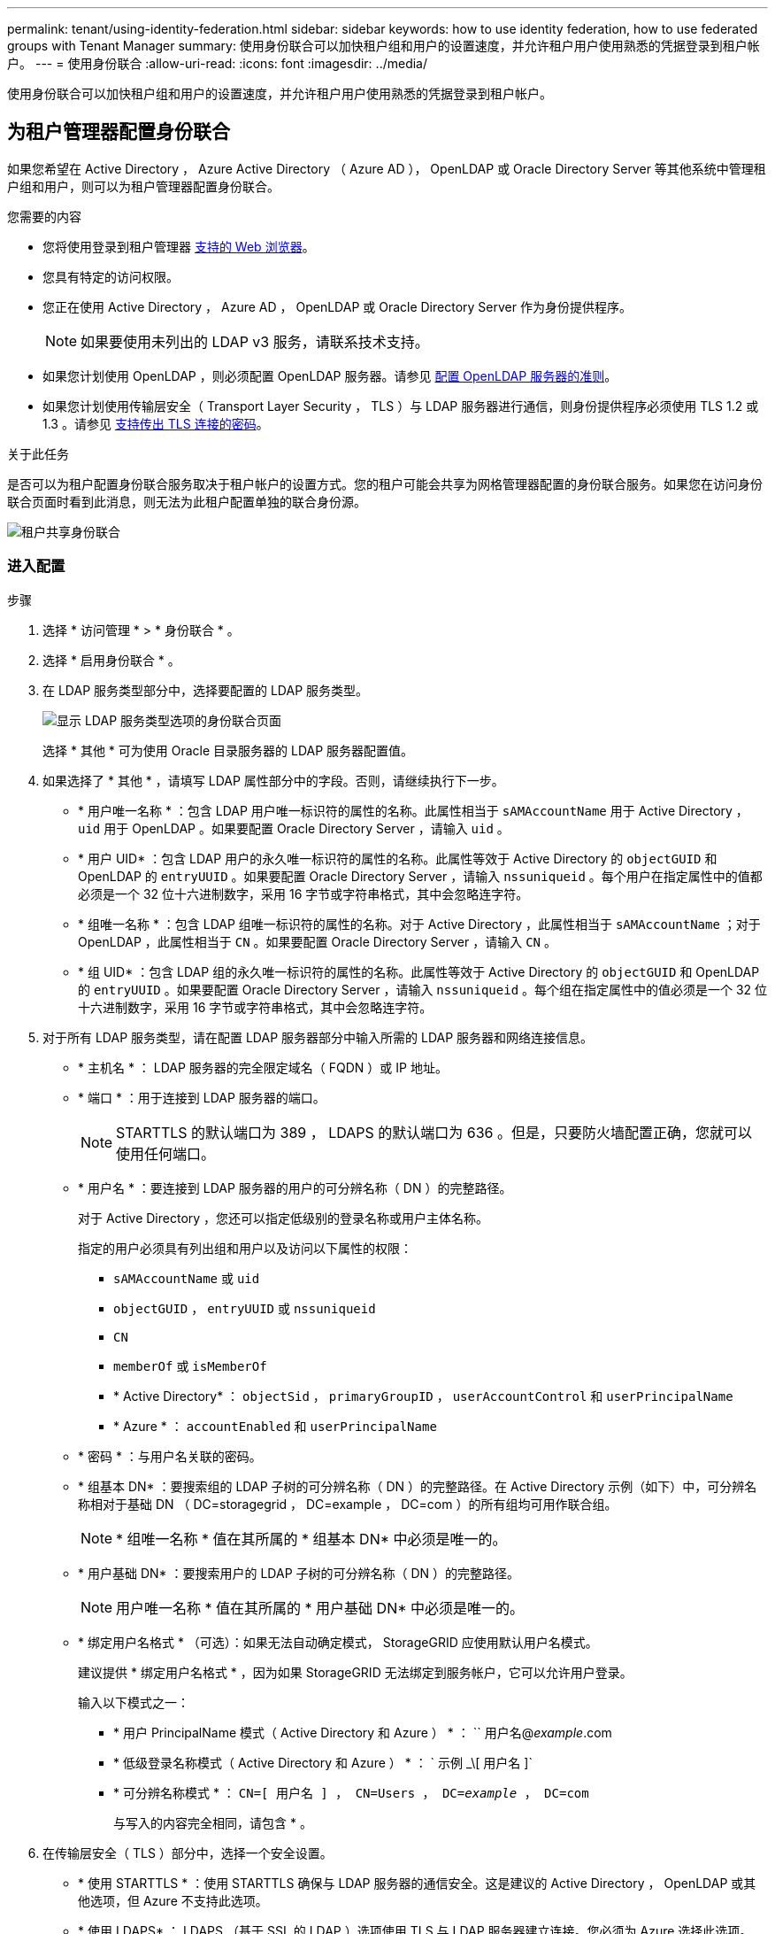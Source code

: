 ---
permalink: tenant/using-identity-federation.html 
sidebar: sidebar 
keywords: how to use identity federation, how to use federated groups with Tenant Manager 
summary: 使用身份联合可以加快租户组和用户的设置速度，并允许租户用户使用熟悉的凭据登录到租户帐户。 
---
= 使用身份联合
:allow-uri-read: 
:icons: font
:imagesdir: ../media/


[role="lead"]
使用身份联合可以加快租户组和用户的设置速度，并允许租户用户使用熟悉的凭据登录到租户帐户。



== 为租户管理器配置身份联合

如果您希望在 Active Directory ， Azure Active Directory （ Azure AD ）， OpenLDAP 或 Oracle Directory Server 等其他系统中管理租户组和用户，则可以为租户管理器配置身份联合。

.您需要的内容
* 您将使用登录到租户管理器 xref:../admin/web-browser-requirements.adoc[支持的 Web 浏览器]。
* 您具有特定的访问权限。
* 您正在使用 Active Directory ， Azure AD ， OpenLDAP 或 Oracle Directory Server 作为身份提供程序。
+

NOTE: 如果要使用未列出的 LDAP v3 服务，请联系技术支持。

* 如果您计划使用 OpenLDAP ，则必须配置 OpenLDAP 服务器。请参见 <<配置 OpenLDAP 服务器的准则>>。
* 如果您计划使用传输层安全（ Transport Layer Security ， TLS ）与 LDAP 服务器进行通信，则身份提供程序必须使用 TLS 1.2 或 1.3 。请参见 xref:../admin/supported-ciphers-for-outgoing-tls-connections.adoc[支持传出 TLS 连接的密码]。


.关于此任务
是否可以为租户配置身份联合服务取决于租户帐户的设置方式。您的租户可能会共享为网格管理器配置的身份联合服务。如果您在访问身份联合页面时看到此消息，则无法为此租户配置单独的联合身份源。

image::../media/tenant_shares_identity_federation.png[租户共享身份联合]



=== 进入配置

.步骤
. 选择 * 访问管理 * > * 身份联合 * 。
. 选择 * 启用身份联合 * 。
. 在 LDAP 服务类型部分中，选择要配置的 LDAP 服务类型。
+
image::../media/ldap_service_type.png[显示 LDAP 服务类型选项的身份联合页面]

+
选择 * 其他 * 可为使用 Oracle 目录服务器的 LDAP 服务器配置值。

. 如果选择了 * 其他 * ，请填写 LDAP 属性部分中的字段。否则，请继续执行下一步。
+
** * 用户唯一名称 * ：包含 LDAP 用户唯一标识符的属性的名称。此属性相当于 `sAMAccountName` 用于 Active Directory ， `uid` 用于 OpenLDAP 。如果要配置 Oracle Directory Server ，请输入 `uid` 。
** * 用户 UID* ：包含 LDAP 用户的永久唯一标识符的属性的名称。此属性等效于 Active Directory 的 `objectGUID` 和 OpenLDAP 的 `entryUUID` 。如果要配置 Oracle Directory Server ，请输入 `nssuniqueid` 。每个用户在指定属性中的值都必须是一个 32 位十六进制数字，采用 16 字节或字符串格式，其中会忽略连字符。
** * 组唯一名称 * ：包含 LDAP 组唯一标识符的属性的名称。对于 Active Directory ，此属性相当于 `sAMAccountName` ；对于 OpenLDAP ，此属性相当于 `CN` 。如果要配置 Oracle Directory Server ，请输入 `CN` 。
** * 组 UID* ：包含 LDAP 组的永久唯一标识符的属性的名称。此属性等效于 Active Directory 的 `objectGUID` 和 OpenLDAP 的 `entryUUID` 。如果要配置 Oracle Directory Server ，请输入 `nssuniqueid` 。每个组在指定属性中的值必须是一个 32 位十六进制数字，采用 16 字节或字符串格式，其中会忽略连字符。


. 对于所有 LDAP 服务类型，请在配置 LDAP 服务器部分中输入所需的 LDAP 服务器和网络连接信息。
+
** * 主机名 * ： LDAP 服务器的完全限定域名（ FQDN ）或 IP 地址。
** * 端口 * ：用于连接到 LDAP 服务器的端口。
+

NOTE: STARTTLS 的默认端口为 389 ， LDAPS 的默认端口为 636 。但是，只要防火墙配置正确，您就可以使用任何端口。

** * 用户名 * ：要连接到 LDAP 服务器的用户的可分辨名称（ DN ）的完整路径。
+
对于 Active Directory ，您还可以指定低级别的登录名称或用户主体名称。

+
指定的用户必须具有列出组和用户以及访问以下属性的权限：

+
*** `sAMAccountName` 或 `uid`
*** `objectGUID` ， `entryUUID` 或 `nssuniqueid`
*** `CN`
*** `memberOf` 或 `isMemberOf`
*** * Active Directory* ： `objectSid` ， `primaryGroupID` ， `userAccountControl` 和 `userPrincipalName`
*** * Azure * ： `accountEnabled` 和 `userPrincipalName`


** * 密码 * ：与用户名关联的密码。
** * 组基本 DN* ：要搜索组的 LDAP 子树的可分辨名称（ DN ）的完整路径。在 Active Directory 示例（如下）中，可分辨名称相对于基础 DN （ DC=storagegrid ， DC=example ， DC=com ）的所有组均可用作联合组。
+

NOTE: * 组唯一名称 * 值在其所属的 * 组基本 DN* 中必须是唯一的。

** * 用户基础 DN* ：要搜索用户的 LDAP 子树的可分辨名称（ DN ）的完整路径。
+

NOTE: 用户唯一名称 * 值在其所属的 * 用户基础 DN* 中必须是唯一的。

** * 绑定用户名格式 * （可选）：如果无法自动确定模式， StorageGRID 应使用默认用户名模式。
+
建议提供 * 绑定用户名格式 * ，因为如果 StorageGRID 无法绑定到服务帐户，它可以允许用户登录。

+
输入以下模式之一：

+
*** * 用户 PrincipalName 模式（ Active Directory 和 Azure ） * ： `` 用户名@_example_.com
*** * 低级登录名称模式（ Active Directory 和 Azure ） * ： ` 示例 _\[ 用户名 ]`
*** * 可分辨名称模式 * ： `CN=[ 用户名 ] ， CN=Users ， DC=_example_ ， DC=com`
+
与写入的内容完全相同，请包含 * 。





. 在传输层安全（ TLS ）部分中，选择一个安全设置。
+
** * 使用 STARTTLS * ：使用 STARTTLS 确保与 LDAP 服务器的通信安全。这是建议的 Active Directory ， OpenLDAP 或其他选项，但 Azure 不支持此选项。
** * 使用 LDAPS* ： LDAPS （基于 SSL 的 LDAP ）选项使用 TLS 与 LDAP 服务器建立连接。您必须为 Azure 选择此选项。
** * 请勿使用 TLS* ： StorageGRID 系统与 LDAP 服务器之间的网络流量将不会受到保护。Azure 不支持此选项。
+

NOTE: 如果 Active Directory 服务器强制实施 LDAP 签名，则不支持使用 * 不使用 TLS* 选项。您必须使用 STARTTLS 或 LDAPS 。



. 如果选择 STARTTLS 或 LDAPS ，请选择用于保护连接安全的证书。
+
** * 使用操作系统 CA 证书 * ：使用操作系统上安装的默认网格 CA 证书确保连接安全。
** * 使用自定义 CA 证书 * ：使用自定义安全证书。
+
如果选择此设置，请将自定义安全证书复制并粘贴到 CA 证书文本框中。







=== 测试连接并保存配置

输入所有值后，必须先测试连接，然后才能保存配置。如果您提供了 LDAP 服务器的连接设置和绑定用户名格式，则 StorageGRID 会对其进行验证。

. 选择 * 测试连接 * 。
. 如果未提供绑定用户名格式：
+
** 如果连接设置有效，则会显示 "`Test connection successful` " 消息。选择 * 保存 * 以保存配置。
** 如果连接设置无效，则会显示 "`test connection could not be established` " 消息。选择 * 关闭 * 。然后，解决所有问题并重新测试连接。


. 如果您提供了绑定用户名格式，请输入有效联合用户的用户名和密码。
+
例如，输入您自己的用户名和密码。请勿在用户名中包含任何特殊字符，例如 @ 或 / 。

+
image::../media/identity_federation_test_connection.png[身份联合提示以验证绑定用户名格式]

+
** 如果连接设置有效，则会显示 "`Test connection successful` " 消息。选择 * 保存 * 以保存配置。
** 如果连接设置，绑定用户名格式或测试用户名和密码无效，则会显示一条错误消息。解决所有问题并重新测试连接。






== 强制与身份源同步

StorageGRID 系统会定期同步身份源中的联合组和用户。如果要尽快启用或限制用户权限，可以强制启动同步。

.步骤
. 转到身份联合页面。
. 选择页面顶部的 * 同步服务器 * 。
+
同步过程可能需要一些时间，具体取决于您的环境。

+

NOTE: 如果存在正在同步身份源中的联合组和用户的问题描述 ，则会触发 * 身份联合同步失败 * 警报。





== 禁用身份联合

您可以临时或永久禁用组和用户的身份联合。禁用身份联合后， StorageGRID 与身份源之间不会进行通信。但是，您配置的任何设置都将保留下来，以便将来可以轻松地重新启用身份联合。

.关于此任务
在禁用身份联合之前，您应注意以下事项：

* 联合用户将无法登录。
* 当前已登录的联合用户将保留对 StorageGRID 系统的访问权限，直到其会话到期为止，但在其会话到期后将无法登录。
* StorageGRID 系统与身份源之间不会进行同步，并且不会为尚未同步的帐户发出警报或警报。
* 如果单点登录（ SSO ）设置为 * 已启用 * 或 * 沙盒模式 * ，则 * 启用身份联合 * 复选框将被禁用。在禁用身份联合之前，单点登录页面上的 SSO 状态必须为 * 已禁用 * 。请参见 xref:../admin/disabling-single-sign-on.adoc[禁用单点登录]。


.步骤
. 转到身份联合页面。
. 取消选中 * 启用身份联合 * 复选框。




== 配置 OpenLDAP 服务器的准则

如果要使用 OpenLDAP 服务器进行身份联合，则必须在 OpenLDAP 服务器上配置特定设置。


IMPORTANT: 对于非 ActiveDirectory 或 Azure 身份源， StorageGRID 不会自动阻止外部禁用的用户进行 S3 访问。要阻止 S3 访问，请删除该用户的任何 S3 密钥，并从所有组中删除该用户。



=== memberOf 和 fint 覆盖

应启用成员和精简覆盖。有关详细信息，请参见中有关反向组成员资格维护的说明http://["OpenLDAP 文档：版本 2.4 管理员指南"^]。



=== 索引编制

您必须使用指定的索引关键字配置以下 OpenLDAP 属性：

* `olcDbIndex ： objectclass 均衡器`
* `olcDbIndex ： UID eq ， pres ， sub`
* `olcDbIndex ： CN eq ， pres ， sub`
* `olcDbIndex ： entryUUID 均衡器`


此外，请确保已为用户名帮助中提及的字段编制索引，以获得最佳性能。

请参见中有关反向组成员资格维护的信息http://["OpenLDAP 文档：版本 2.4 管理员指南"^]。
